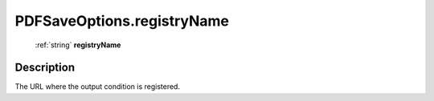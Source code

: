.. _PDFSaveOptions.registryName:

================================================
PDFSaveOptions.registryName
================================================

   :ref:`string` **registryName**


Description
-----------

The URL where the output condition is registered.

